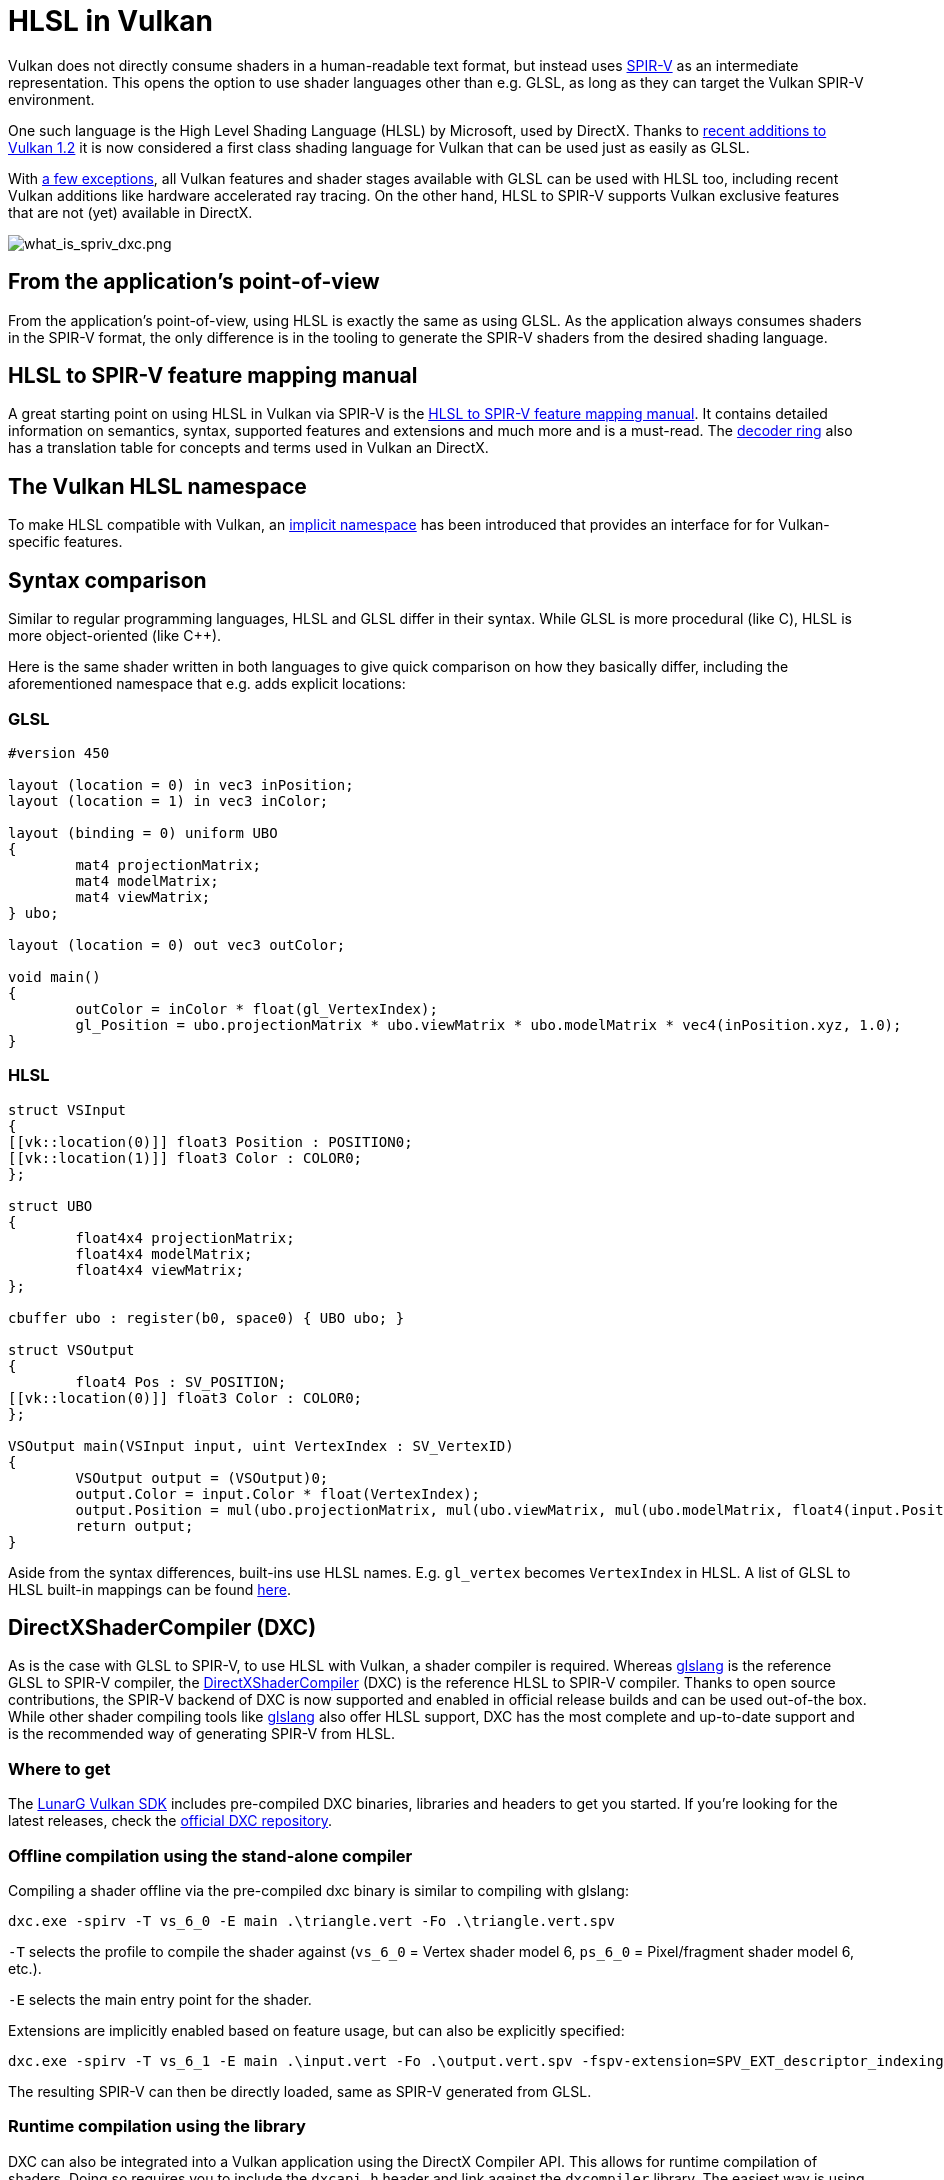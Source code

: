 // Copyright 2021 The Khronos Group, Inc.
// Copyright 2021 Sascha Willems
// SPDX-License-Identifier: CC-BY-4.0

ifndef::chapters[:chapters:]

[[hlsl-in-vulkan]]
= HLSL in Vulkan

Vulkan does not directly consume shaders in a human-readable text format, but instead uses xref:{chapters}what_is_spirv.adoc[SPIR-V] as an intermediate representation. This opens the option to use shader languages other than e.g. GLSL, as long as they can target the Vulkan SPIR-V environment.

One such language is the High Level Shading Language (HLSL) by Microsoft, used by DirectX. Thanks to link:https://www.khronos.org/blog/hlsl-first-class-vulkan-shading-language[recent additions to Vulkan 1.2] it is now considered a first class shading language for Vulkan that can be used just as easily as GLSL.

With link:https://github.com/microsoft/DirectXShaderCompiler/blob/master/docs/SPIR-V.rst#unsupported-hlsl-features[a few exceptions], all Vulkan features and shader stages available with GLSL can be used with HLSL too, including recent Vulkan additions like hardware accelerated ray tracing. On the other hand, HLSL to SPIR-V supports Vulkan exclusive features that are not (yet) available in DirectX.

image::images/what_is_spirv_dxc.png[what_is_spriv_dxc.png]

[[applications-pov]]
== From the application's point-of-view

From the application's point-of-view, using HLSL is exactly the same as using GLSL. As the application always consumes shaders in the SPIR-V format, the only difference is in the tooling to generate the SPIR-V shaders from the desired shading language.

[[hlsl-spirv-mapping-manual]]
== HLSL to SPIR-V feature mapping manual
A great starting point on using HLSL in Vulkan via SPIR-V is the link:https://github.com/microsoft/DirectXShaderCompiler/blob/master/docs/SPIR-V.rst[HLSL to SPIR-V feature mapping manual]. It contains detailed information on semantics, syntax, supported features and extensions and much more and is a must-read. The xref:{chapters}decoder_ring.adoc[decoder ring] also has a translation table for concepts and terms used in Vulkan an DirectX.

[[vk-namespace]]
== The Vulkan HLSL namespace
To make HLSL compatible with Vulkan, an link:https://github.com/microsoft/DirectXShaderCompiler/blob/master/docs/SPIR-V.rst#the-implicit-vk-namespace)[implicit namespace] has been introduced that provides an interface for for Vulkan-specific features.

[[syntax-comparison]]
== Syntax comparison

Similar to regular programming languages, HLSL and GLSL differ in their syntax. While GLSL is more procedural (like C), HLSL is more object-oriented (like C++).

Here is the same shader written in both languages to give quick comparison on how they basically differ, including the aforementioned namespace that e.g. adds explicit locations:

=== GLSL
[source,glsl]
----
#version 450

layout (location = 0) in vec3 inPosition;
layout (location = 1) in vec3 inColor;

layout (binding = 0) uniform UBO 
{
	mat4 projectionMatrix;
	mat4 modelMatrix;
	mat4 viewMatrix;
} ubo;

layout (location = 0) out vec3 outColor;

void main() 
{
	outColor = inColor * float(gl_VertexIndex);
	gl_Position = ubo.projectionMatrix * ubo.viewMatrix * ubo.modelMatrix * vec4(inPosition.xyz, 1.0);
}
----

=== HLSL
[source,hlsl]
----
struct VSInput
{
[[vk::location(0)]] float3 Position : POSITION0;
[[vk::location(1)]] float3 Color : COLOR0;
};

struct UBO
{
	float4x4 projectionMatrix;
	float4x4 modelMatrix;
	float4x4 viewMatrix;
};

cbuffer ubo : register(b0, space0) { UBO ubo; }

struct VSOutput
{
	float4 Pos : SV_POSITION;
[[vk::location(0)]] float3 Color : COLOR0;
};

VSOutput main(VSInput input, uint VertexIndex : SV_VertexID)
{
	VSOutput output = (VSOutput)0;
	output.Color = input.Color * float(VertexIndex);
	output.Position = mul(ubo.projectionMatrix, mul(ubo.viewMatrix, mul(ubo.modelMatrix, float4(input.Position.xyz, 1.0))));
	return output;
}
----

Aside from the syntax differences, built-ins use HLSL names. E.g. `gl_vertex` becomes `VertexIndex` in HLSL. A list of GLSL to HLSL built-in mappings can be found link:https://anteru.net/blog/2016/mapping-between-HLSL-and-GLSL/[here].

[[DirectXShaderCompiler]]
== DirectXShaderCompiler (DXC)

As is the case with GLSL to SPIR-V, to use HLSL with Vulkan, a shader compiler is required. Whereas link:https://github.com/KhronosGroup/glslang[glslang] is the reference GLSL to SPIR-V compiler, the link:https://github.com/microsoft/DirectXShaderCompiler[DirectXShaderCompiler] (DXC) is the reference HLSL to SPIR-V compiler. Thanks to open source contributions, the SPIR-V backend of DXC is now supported and enabled in official release builds and can be used out-of-the box. While other shader compiling tools like link:https://github.com/KhronosGroup/glslang/wiki/HLSL-FAQ[glslang] also offer HLSL support, DXC has the most complete and up-to-date support and is the recommended way of generating SPIR-V from HLSL.


=== Where to get

The link:https://vulkan.lunarg.com/[LunarG Vulkan SDK] includes pre-compiled DXC binaries, libraries and headers to get you started. If you're looking for the latest releases, check the link:https://github.com/microsoft/DirectXShaderCompiler/releases[official DXC repository].

=== Offline compilation using the stand-alone compiler

Compiling a shader offline via the pre-compiled dxc binary is similar to compiling with glslang:

[source]
----
dxc.exe -spirv -T vs_6_0 -E main .\triangle.vert -Fo .\triangle.vert.spv
----

`-T` selects the profile to compile the shader against (`vs_6_0` = Vertex shader model 6, `ps_6_0` = Pixel/fragment shader model 6, etc.).

`-E` selects the main entry point for the shader.

Extensions are implicitly enabled based on feature usage, but can also be explicitly specified:

[source]
----
dxc.exe -spirv -T vs_6_1 -E main .\input.vert -Fo .\output.vert.spv -fspv-extension=SPV_EXT_descriptor_indexing
----

The resulting SPIR-V can then be directly loaded, same as SPIR-V generated from GLSL.

=== Runtime compilation using the library

DXC can also be integrated into a Vulkan application using the DirectX Compiler API. This allows for runtime compilation of shaders. Doing so requires you to include the `dxcapi.h` header and link against the `dxcompiler` library. The easiest way is using the dynamic library and distributing it with your application (e.g. `dxcompiler.dll` on Windows).

Compiling HLSL to SPIR-V at runtime then is pretty straight-forward:

[source, cpp]
----
#include "include/dxc/dxcapi.h"

...

HRESULT hres;

// Initialize DXC library
CComPtr<IDxcLibrary> library;
hres = DxcCreateInstance(CLSID_DxcLibrary, IID_PPV_ARGS(&library));
if (FAILED(hres)) {
	throw std::runtime_error("Could not init DXC Library");
}

// Initialize the DXC compiler
CComPtr<IDxcCompiler3> compiler;
hres = DxcCreateInstance(CLSID_DxcCompiler, IID_PPV_ARGS(&compiler));
if (FAILED(hres)) {
	throw std::runtime_error("Could not init DXC Compiler");
}

// Load the HLSL text shader from disk
uint32_t codePage = CP_UTF8;
CComPtr<IDxcBlobEncoding> sourceBlob;
hres = library->CreateBlobFromFile(filename.c_str(), &codePage, &sourceBlob);
if (FAILED(hres)) {
	throw std::runtime_error("Could not load shader file");
}

// Set up arguments to be passed to the shader compiler

// Tell the compiler to output SPIR-V
std::vector<LPCWSTR> arguments;
arguments.push_back(L"-spirv");
// nVidia: This allows for the compiler to do a better job at optimizing texture accesses. We have seen frame rate improvements of > 1% when toggling this flag on.
arguments.push_back(L"-all-resources-bound");
// VK_KHR_shader_float16_int8
arguments.push_back(L"-enable-16bit-types");
// memory layout for resources
arguments.push_back(L"-fvk-use-dx-layout");
// Vulkan version
arguments.push_back(L"-fspv-target-env=vulkan1.1");
// useful extensions
arguments.push_back(L"-fspv-extension=SPV_GOOGLE_hlsl_functionality1");
arguments.push_back(L"-fspv-extension=SPV_GOOGLE_user_type");
arguments.push_back(L"-fspv-reflect");

// Select target profile based on shader file extension
LPCWSTR targetProfile{};
size_t idx = filename.rfind('.');
if (idx != std::string::npos) {
	std::wstring extension = filename.substr(idx + 1);
	if (extension == L"vert") {
		targetProfile = L"vs_6_1";
	}
	if (extension == L"frag") {
		targetProfile = L"ps_6_1";
	}
	// Mapping for other file types go here (cs_x_y, lib_x_y, etc.)
}

// Compile shader
CComPtr<IDxcOperationResult> resultOp;
hres = compiler->Compile(
	sourceBlob,
	nullptr,
	L"main",
	targetProfile,
	arguments.data(), 
	(uint32_t)arguments.size(),
	nullptr, 
	0,
	nullptr,
	&resultOp);

if (SUCCEEDED(hres)) {
	resultOp->GetStatus(&hres);
}

// Output error if compilation failed
if (FAILED(hres) && (resultOp)) {
	CComPtr<IDxcBlobEncoding> errorBlob;
	hres = resultOp->GetErrorBuffer(&errorBlob);
	if (SUCCEEDED(hres) && errorBlob) {
		std::cerr << "Shader compilation failed :\n\n" << (const char*)errorBlob->GetBufferPointer();
		throw std::runtime_error("Compilation failed");
	}
}

// Get compilation result
CComPtr<IDxcBlob> code;
resultOp->GetResult(&code);

// Create a Vulkan shader module from the compilation result
VkShaderModuleCreateInfo shaderModuleCI{};
shaderModuleCI.sType = VK_STRUCTURE_TYPE_SHADER_MODULE_CREATE_INFO;
shaderModuleCI.codeSize = code->GetBufferSize();
shaderModuleCI.pCode = (uint32_t*)code->GetBufferPointer();
VkShaderModule shaderModule;
vkCreateShaderModule(device, &shaderModuleCI, nullptr, &shaderModule);
----

=== Vulkan shader stage to HLSL target shader profile mapping

When compiling HLSL with DXC you need to select a target shader profile. The name for a profile consists of the shader type and the desired shader model.

|===
| Vulkan shader stage | HLSL target shader profile | Remarks

|`VK_SHADER_STAGE_VERTEX_BIT`
| `vs`
|

|`VK_SHADER_STAGE_TESSELLATION_CONTROL_BIT`
| `hs`
| Hull shader in HLSL terminology

|`VK_SHADER_STAGE_TESSELLATION_EVALUATION_BIT`
| `ds`
| Domain shader in HLSL terminology

|`VK_SHADER_STAGE_GEOMETRY_BIT`
| `gs`
|

|`VK_SHADER_STAGE_FRAGMENT_BIT`
| `ps`
| Pixel shader in HLSL terminology

|`VK_SHADER_STAGE_COMPUTE_BIT`
| `cs`
|

|`VK_SHADER_STAGE_RAYGEN_BIT_KHR`, 
`VK_SHADER_STAGE_ANY_HIT_BIT_KHR`,
`VK_SHADER_STAGE_CLOSEST_HIT_BIT_KHR`,
`VK_SHADER_STAGE_MISS_BIT_KHR`,
`VK_SHADER_STAGE_INTERSECTION_BIT_KHR`,
`VK_SHADER_STAGE_CALLABLE_BIT_KHR`
| `lib`
| All raytracing related shaders are built using the `lib` shader target profile and must use at least shader model 6.3 (e.g. `lib_6_3`).

| `VK_SHADER_STAGE_TASK_BIT_NV`
| `as`
| Amplification shader in HLSL terminology. Must use at least shader model 6.5 (e.g. `as_6_5`).

| `VK_SHADER_STAGE_MESH_BIT_NV`
| `ms`
| Must use at least shader model 6.5 (e.g. `ms_6_5`).


|===

So if you for example you want to compile a compute shader targeting shader model 6.6 features, the target shader profile would be `cs_6_6`. For a ray tracing any hit shader it would be `lib_6_3`.

== Shader model coverage

DirectX and HLSL use a fixed shader model notion to describe the supported feature set. This is different from Vulkan and SPIR-V's flexible extension based way of adding features to shaders. The following table tries to list Vulkan's coverage for the HLSL shader models without guarantee of completeness:

.Shader models
|===
| Shader Model | Supported | Remarks

| Shader Model 5.1 and below
| ✔
| Excluding features without Vulkan equivalent

| link:https://github.com/microsoft/DirectXShaderCompiler/wiki/Shader-Model-6.0[Shader Model 6.0]
| ✔
| Wave intrinsics, 64-bit integers

| link:https://github.com/microsoft/DirectXShaderCompiler/wiki/Shader-Model-6.1[Shader Model 6.1]
| ✔
| SV_ViewID, SV_Barycentrics

| link:https://github.com/microsoft/DirectXShaderCompiler/wiki/Shader-Model-6.2[Shader Model 6.2]
| ✔
| 16-bit types, Denorm mode

| link:https://github.com/microsoft/DirectXShaderCompiler/wiki/Shader-Model-6.3[Shader Model 6.3]
| ✔
| Hardware accelerated ray tracing

| link:https://github.com/microsoft/DirectXShaderCompiler/wiki/Shader-Model-6.4[Shader Model 6.4]
| ✔ 
| Shader integer dot product, SV_ShadingRate

| link:https://github.com/microsoft/DirectXShaderCompiler/wiki/Shader-Model-6.5[Shader Model 6.5]
| ❌ (partially)
| DXR1.1 (KHR ray tracing), Mesh and Amplification shaders, additional Wave intrinsics

| link:https://github.com/microsoft/DirectXShaderCompiler/wiki/Shader-Model-6.6[Shader Model 6.6]
| ❌ (partially)
| VK_NV_compute_shader_derivatives, VK_KHR_shader_atomic_int64

|===

